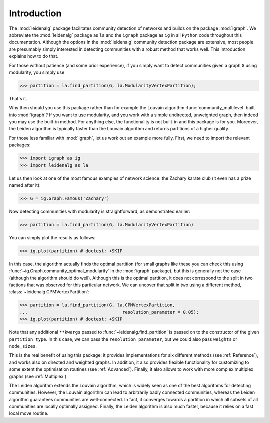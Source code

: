 Introduction
============

The :mod:`leidenalg` package facilitates community detection of networks and
builds on the package :mod:`igraph`. We abbreviate the :mod:`leidenalg` package as
``la`` and the ``igraph`` package as ``ig`` in all ``Python`` code throughout
this documentation. Although the options in the :mod:`leidenalg` community
detection package are extensive, most people are presumably simply interested
in detecting communities with a robust method that works well. This
introduction explains how to do that.

For those without patience (and some prior experience), if you simply want to
detect communities given a graph ``G`` using modularity, you simply use

.. testsetup::
   
   G = ig.Graph.Erdos_Renyi(100, p=5./100); 

>>> partition = la.find_partition(G, la.ModularityVertexPartition);

That's it.

Why then should you use this package rather than for example the Louvain
algorithm :func:`community_multilevel` built into :mod:`igraph`? If you want to
use modularity, and you work with a simple undirected, unweighted graph, then
indeed you may use the built-in method. For anything else, the functionality is
not built-in and this package is for you. Moreover, the Leiden algorithm is
typically faster than the Louvain algorithm and returns partitions of a higher
quality.

For those less familiar with :mod:`igraph`, let us work out an example more
fully. First, we need to import the relevant packages:

>>> import igraph as ig
>>> import leidenalg as la

Let us then look at one of the most famous examples of network science: the
Zachary karate club (it even has a prize named after it):

>>> G = ig.Graph.Famous('Zachary')

Now detecting communities with modularity is straightforward, as demonstrated
earlier: 

>>> partition = la.find_partition(G, la.ModularityVertexPartition)

You can simply plot the results as follows:

>>> ig.plot(partition) # doctest: +SKIP

.. image:: figures/karate_modularity.png

In this case, the algorithm actually finds the optimal partition (for small
graphs like these you can check this using
:func:`~ig.Graph.community_optimal_modularity` in the :mod:`igraph` package),
but this is generally not the case (although the algorithm should do well).
Although this is the optimal partition, it does not correspond to the split in
two factions that was observed for this particular network. We can uncover that
split in two using a different method, :class:`~leidenalg.CPMVertexPartition`:

>>> partition = la.find_partition(G, la.CPMVertexPartition,
...                                    resolution_parameter = 0.05);
>>> ig.plot(partition) # doctest: +SKIP

.. image:: figures/karate_CPM.png

Note that any additional ``**kwargs`` passed to :func:`~leidenalg.find_partition`
is passed on to the constructor of the given ``partition_type``. In this case,
we can pass the ``resolution_parameter``, but we could also pass ``weights`` or
``node_sizes``.

This is the real benefit of using this package: it provides implementations for
six different methods (see :ref:`Reference`), and works also on directed and
weighted graphs. In addition, it also provides flexible functionality for
customizing to some extent the optimisation routines (see :ref:`Advanced`).
Finally, it also allows to work with more complex multiplex graphs (see
:ref:`Multiplex`).

The Leiden algorithm extends the Louvain algorithm, which is widely seen as one
of the best algorithms for detecting communities. However, the Louvain
algorithm can lead to arbitrarily badly connected communities, whereas the
Leiden algorithm guarantees communities are well-connected. In fact, it
converges towards a partition in which all subsets of all communities are
locally optimally assigned. Finally, the Leiden algorithm is also much faster,
because it relies on a fast local move routine.
